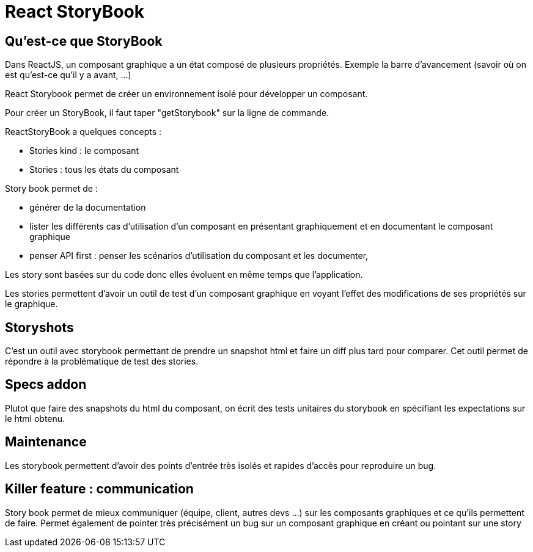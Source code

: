 = React StoryBook
:toc:
:toclevels: 3
:toc-placement: preamble
:lb: pass:[<br> +]
:imagesdir: images
:icons: font
:source-highlighter: highlightjs

== Qu'est-ce que StoryBook
Dans ReactJS, un composant graphique a un état composé de plusieurs propriétés.
Exemple la barre d'avancement (savoir où on est qu'est-ce qu'il y a avant, ...)

React Storybook permet de créer un environnement isolé pour développer un composant.

Pour créer un StoryBook, il faut taper "getStorybook" sur la ligne de commande.

ReactStoryBook a quelques concepts :

* Stories kind : le composant
* Stories : tous les états du composant

Story book permet de :

* générer de la documentation
* lister les différents cas d'utilisation d'un composant en présentant graphiquement et en documentant le composant graphique
* penser API first : penser les scénarios d'utilisation du composant et les documenter,

Les story sont basées sur du code donc elles évoluent en même temps que l'application.

Les stories permettent d'avoir un outil de test d'un composant graphique en voyant l'effet des modifications de ses propriétés sur le graphique.

== Storyshots
C'est un outil avec storybook permettant de prendre un snapshot html et faire un diff plus tard pour comparer.
Cet outil permet de répondre à la problématique de test des stories.

== Specs addon
Plutot que faire des snapshots du html du composant, on écrit des tests unitaires du storybook en spécifiant les expectations sur le html obtenu.

== Maintenance
Les storybook permettent d'avoir des points d'entrée très isolés et rapides d'accès pour reproduire un bug.

== Killer feature : communication
Story book permet de mieux communiquer (équipe, client, autres devs ...) sur les composants graphiques et ce qu'ils permettent de faire.
Permet également de pointer très précisément un bug sur un composant graphique en créant ou pointant sur une story
